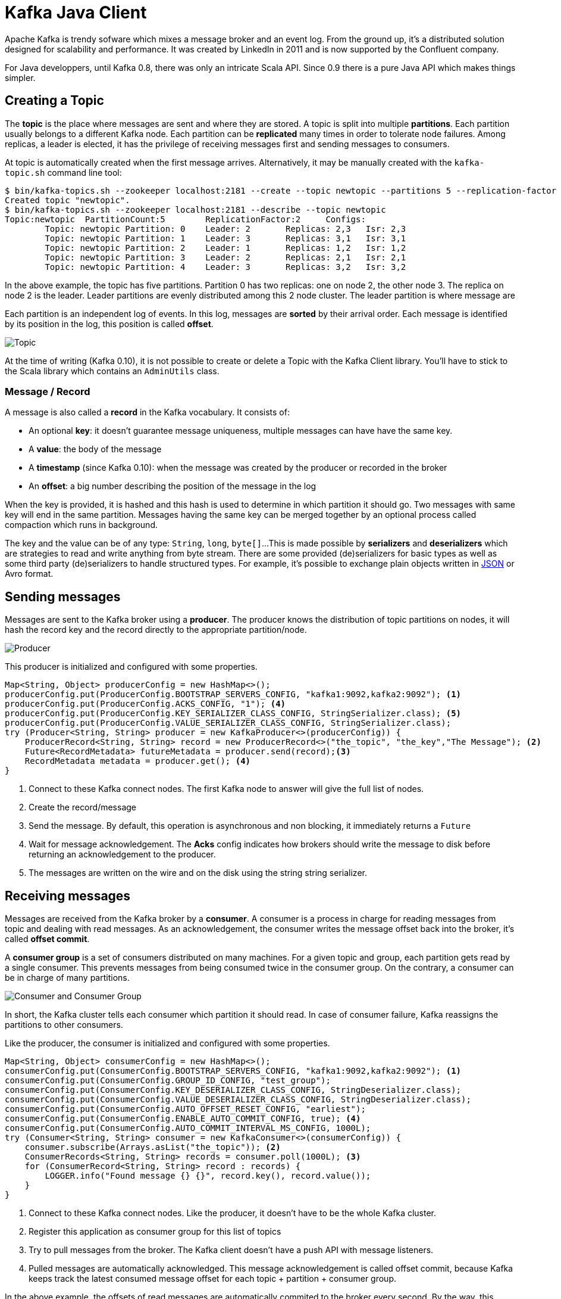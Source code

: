 = Kafka Java Client
:hp-tags: kafka, java
:published_at: 2016-10-10
:hp-image: images/logos/kafka.png
:sourcedir: ../sources

Apache Kafka is trendy sofware which mixes a message broker and an event log.
From the ground up, it's a distributed solution designed for scalability and performance.
It was created by LinkedIn in 2011 and is now supported by the Confluent company.

For Java developpers, until Kafka 0.8, there was only an intricate Scala API.
Since 0.9 there is a pure Java API which makes things simpler.

== Creating a Topic

The *topic* is the place where messages are sent and where they are stored.
A topic is split into multiple *partitions*.
Each partition usually belongs to a different Kafka node.
Each partition can be *replicated* many times in order to tolerate node failures.
Among replicas, a leader is elected, it has the privilege of receiving messages first and sending messages to consumers.

At topic is automatically created when the first message arrives.
Alternatively, it may be manually created with the `kafka-topic.sh` command line tool:

[source]
----
$ bin/kafka-topics.sh --zookeeper localhost:2181 --create --topic newtopic --partitions 5 --replication-factor 2
Created topic "newtopic".
$ bin/kafka-topics.sh --zookeeper localhost:2181 --describe --topic newtopic
Topic:newtopic  PartitionCount:5        ReplicationFactor:2     Configs:
        Topic: newtopic Partition: 0    Leader: 2       Replicas: 2,3   Isr: 2,3
        Topic: newtopic Partition: 1    Leader: 3       Replicas: 3,1   Isr: 3,1
        Topic: newtopic Partition: 2    Leader: 1       Replicas: 1,2   Isr: 1,2
        Topic: newtopic Partition: 3    Leader: 2       Replicas: 2,1   Isr: 2,1
        Topic: newtopic Partition: 4    Leader: 3       Replicas: 3,2   Isr: 3,2
----
In the above example, the topic has five partitions.
Partition 0 has two replicas: one on node 2, the other node 3.
The replica on node 2 is the leader.
Leader partitions are evenly distributed among this 2 node cluster.
The leader partition is where message are

Each partition is an independent log of events.
In this log, messages are *sorted* by their arrival order.
Each message is identified by its position in the log, this position is called *offset*.

image::2016-10-10-Kafka-Java-Client/kafka_topic.svg[Topic, Partitions and Offsets]

At the time of writing (Kafka 0.10), it is not possible to create or delete a Topic with the Kafka Client library.
You'll have to stick to the Scala library which contains an `AdminUtils` class.

=== Message / Record

A message is also called a *record* in the Kafka vocabulary.
It consists of:

- An optional *key*: it doesn't guarantee message uniqueness, multiple messages can have have the same key.
- A *value*: the body of the message
- A *timestamp* (since Kafka 0.10): when the message was created by the producer or recorded in the broker
- An *offset*: a big number describing the position of the message in the log

When the key is provided, it is hashed and this hash is used to determine in which partition it should go.
Two messages with same key will end in the same partition.
Messages having the same key can be merged together by an optional process called compaction which runs in background.

The key and the value can be of any type: `String`, `long`, `byte[]`...
This is made possible by *serializers* and *deserializers*
which are strategies to read and write anything from byte stream.
There are some provided (de)serializers for basic types
as well as some third party (de)serializers to handle structured types.
For example, it's possible to exchange plain objects written in https://github.com/confluentinc/schema-registry/tree/master/json-serializer[JSON] or Avro format.

== Sending messages

Messages are sent to the Kafka broker using a *producer*.
The producer knows the distribution of topic partitions on nodes,
it will hash the record key and the record directly to the appropriate partition/node.

image::2016-10-10-Kafka-Java-Client/kafka_producer.svg[Producer]

This producer is initialized and configured with some properties.

[source,java]
----
Map<String, Object> producerConfig = new HashMap<>();
producerConfig.put(ProducerConfig.BOOTSTRAP_SERVERS_CONFIG, "kafka1:9092,kafka2:9092"); <1>
producerConfig.put(ProducerConfig.ACKS_CONFIG, "1"); <4>
producerConfig.put(ProducerConfig.KEY_SERIALIZER_CLASS_CONFIG, StringSerializer.class); <5>
producerConfig.put(ProducerConfig.VALUE_SERIALIZER_CLASS_CONFIG, StringSerializer.class);
try (Producer<String, String> producer = new KafkaProducer<>(producerConfig)) {
    ProducerRecord<String, String> record = new ProducerRecord<>("the_topic", "the_key","The Message"); <2>
    Future<RecordMetadata> futureMetadata = producer.send(record);<3>
    RecordMetadata metadata = producer.get(); <4>
}
----
<1> Connect to these Kafka connect nodes.
  The first Kafka node to answer will give the full list of nodes.
<2> Create the record/message
<3> Send the message.
  By default, this operation is asynchronous and non blocking, it immediately returns a `Future`
<4> Wait for message acknowledgement.
  The *Acks* config indicates how brokers should write the message to disk before returning an acknowledgement to the producer.
<5> The messages are written on the wire and on the disk using the string string serializer.

== Receiving messages

Messages are received from the Kafka broker by a *consumer*.
A consumer is a process in charge for reading messages from topic and dealing with read messages.
As an acknowledgement, the consumer writes the message offset back into the broker, it's called *offset commit*.

A *consumer group* is a set of consumers distributed on many machines.
For a given topic and group, each partition gets read by a single consumer.
This prevents messages from being consumed twice in the consumer group.
On the contrary, a consumer can be in charge of many partitions.

image::2016-10-10-Kafka-Java-Client/kafka_group.svg[Consumer and Consumer Group]

In short, the Kafka cluster tells each consumer which partition it should read.
In case of consumer failure, Kafka reassigns the partitions to other consumers.

Like the producer, the consumer is initialized and configured with some properties.
[source,java]
----
Map<String, Object> consumerConfig = new HashMap<>();
consumerConfig.put(ConsumerConfig.BOOTSTRAP_SERVERS_CONFIG, "kafka1:9092,kafka2:9092"); <1>
consumerConfig.put(ConsumerConfig.GROUP_ID_CONFIG, "test_group");
consumerConfig.put(ConsumerConfig.KEY_DESERIALIZER_CLASS_CONFIG, StringDeserializer.class);
consumerConfig.put(ConsumerConfig.VALUE_DESERIALIZER_CLASS_CONFIG, StringDeserializer.class);
consumerConfig.put(ConsumerConfig.AUTO_OFFSET_RESET_CONFIG, "earliest");
consumerConfig.put(ConsumerConfig.ENABLE_AUTO_COMMIT_CONFIG, true); <4>
consumerConfig.put(ConsumerConfig.AUTO_COMMIT_INTERVAL_MS_CONFIG, 1000L);
try (Consumer<String, String> consumer = new KafkaConsumer<>(consumerConfig)) {
    consumer.subscribe(Arrays.asList("the_topic")); <2>
    ConsumerRecords<String, String> records = consumer.poll(1000L); <3>
    for (ConsumerRecord<String, String> record : records) {
        LOGGER.info("Found message {} {}", record.key(), record.value());
    }
}
----
<1> Connect to these Kafka connect nodes.
  Like the producer, it doesn't have to be the whole Kafka cluster.
<2> Register this application as consumer group for this list of topics
<3> Try to pull messages from the broker.
  The Kafka client doesn't have a push API with message listeners.
<4> Pulled messages are automatically acknowledged.
  This message acknowledgement is called offset commit,
  because Kafka keeps track the latest consumed message offset for each topic + partition + consumer group.

In the above example, the offsets of read messages are automatically commited to the broker every second.
By the way, this offset commit can also be manual in order to ensure messages are acknowledged once they have been processed.

[source,java]
----
consumerConfig.put(ConsumerConfig.ENABLE_AUTO_COMMIT_CONFIG, true);
try (Consumer<String, String> consumer = new KafkaConsumer<>(consumerConfig)) {
    consumer.subscribe(Arrays.asList("the_topic"));
    ConsumerRecords<String, String> records = consumer.poll(1000L);
    for (ConsumerRecord<String, String> record : records) {
        LOGGER.info("Found message {} {}", record.key(), record.value());
    }
    consumer.commitSync();
}
----

== Using the Spring framework

You may have noticed that the consumer API is pull API.
In a real application you'll have to create a consuming loop in separate thread,
and build a push API.

The http://docs.spring.io/spring-kafka/docs/current/reference/html/[Spring Kafka] does all the heavy lifting for you
and smoothly integrates Kafka with Spring and Spring Integration:

- The `KafkaTemplate` can send messages
- The `KafkaListener` can receive message in a push manner

This library makes Kafka usage very similar to ActiveMQ or RabbitMQ.